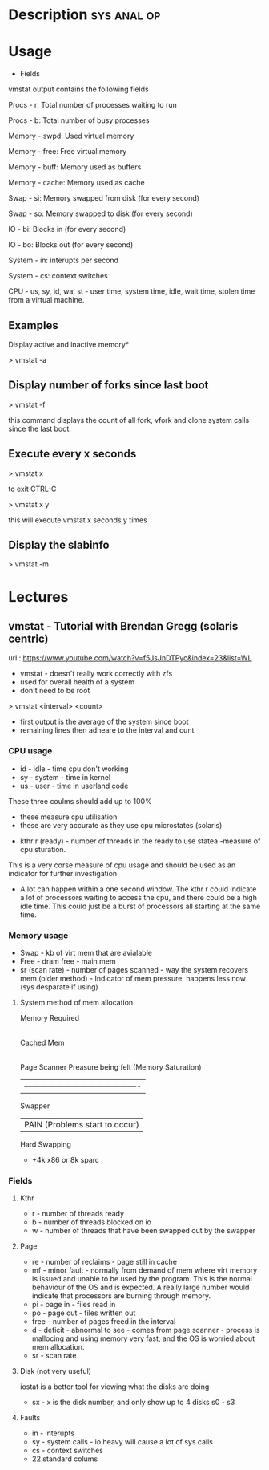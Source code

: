 


* Description							:sys:anal:op:

* Usage

+ Fields

vmstat output contains the following fields

Procs - r: Total number of processes waiting to run

Procs - b: Total number of busy processes

Memory - swpd: Used virtual memory

Memory - free: Free virtual memory

Memory - buff: Memory used as buffers

Memory - cache: Memory used as cache

Swap - si: Memory swapped from disk (for every second)

Swap - so: Memory swapped to disk (for every second)

IO - bi: Blocks in (for every second)

IO - bo: Blocks out (for every second)

System - in: interupts per second

System - cs: context switches

CPU - us, sy, id, wa, st - user time, system time, idle, wait time,
stolen time from a virtual machine.

** Examples

Display active and inactive memory*

> vmstat -a

** Display number of forks since last boot

> vmstat -f

this command displays the count of all fork, vfork and clone system
calls since the last boot.

** Execute every x seconds

> vmstat x

to exit CTRL-C

> vmstat x y

this will execute vmstat x seconds y times

** Display the slabinfo

> vmstat -m

* Lectures
** vmstat - Tutorial with Brendan Gregg (solaris centric)
url : https://www.youtube.com/watch?v=f5JsJnDTPyc&index=23&list=WL

+ vmstat - doesn't really work correctly with zfs
+ used for overall health of a system
+ don't need to be root

> vmstat <interval> <count>

+ first output is the average of the system since boot
+ remaining lines then adheare to the interval and cunt

*** CPU usage 
+ id - idle - time cpu don't working
+ sy - system - time in kernel
+ us - user - time in userland code
These three coulms should add up to 100%
  - these measure cpu utilisation
  - these are very accurate as they use cpu microstates (solaris)
+ kthr r (ready) - number of threads in the ready to use statea 
  -measure of cpu sturation.
This is a very corse measure of cpu usage and should be used as an indicator for further investigation

+ A lot can happen within a one second window. The kthr r could indicate a lot of processors waiting to access the cpu, and there could be a high idle time. This could just be a burst of processors all starting at the same time.
  
*** Memory usage
+ Swap - kb of virt mem that are avialable
+ Free - dram free - main mem
+ sr (scan rate) - number of pages scanned - way the system recovers mem (older method) - Indicator of mem pressure, happens less now (sys desparate if using)

**** System method of mem allocation
      
      Memory Required
            |
       Cached Mem
            |---------------------------------------------
       Page Scanner             Preasure being felt (Memory Saturation)
            | -------------------------------------------
         Swapper
	    |                   PAIN (Problems start to occur)
        Hard Swapping
	
+ +4k x86 or 8k sparc
*** Fields

**** Kthr
+ r - number of threads ready
+ b - number of threads blocked on io 
+ w - number of threads that have been swapped out by the swapper

**** Page
+ re - number of reclaims - page still in cache
+ mf - minor fault - normally from demand of mem where virt memory is issued and unable to be used by the program. This is the normal behaviour of the OS and is expected. A really large number would indicate that processors are burning through memory.
+ pi - page in - files read in
+ po - page out - files written out
+ free - number of pages freed in the interval
+ d - deficit - abnormal to see - comes from page scanner - process is mallocing and using memory very fast, and the OS is worried about mem allocation.
+ sr - scan rate

**** Disk (not very useful)
iostat is a better tool for viewing what the disks are doing
+ sx - x is the disk number, and only show up to 4 disks s0 - s3

**** Faults
+ in - interupts
+ sy - system calls - io heavy will cause a lot of sys calls
+ cs - context switches
  

+ 22 standard colums
